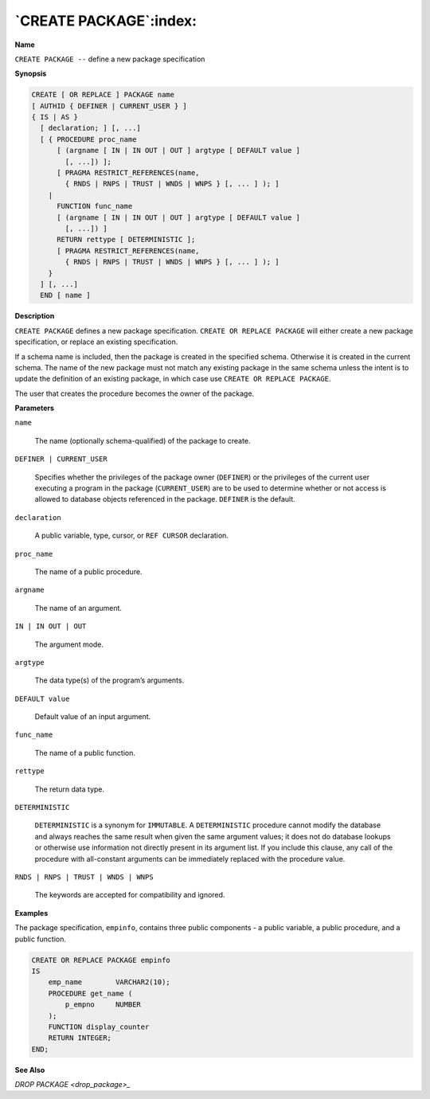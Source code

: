.. _create_package:

***********************
`CREATE PACKAGE`:index:
***********************

**Name**

``CREATE PACKAGE --`` define a new package specification

**Synopsis**

.. code-block:: text 

    CREATE [ OR REPLACE ] PACKAGE name
    [ AUTHID { DEFINER | CURRENT_USER } ]
    { IS | AS }
      [ declaration; ] [, ...]
      [ { PROCEDURE proc_name
          [ (argname [ IN | IN OUT | OUT ] argtype [ DEFAULT value ]
            [, ...]) ];
          [ PRAGMA RESTRICT_REFERENCES(name,
            { RNDS | RNPS | TRUST | WNDS | WNPS } [, ... ] ); ]
        |
          FUNCTION func_name
          [ (argname [ IN | IN OUT | OUT ] argtype [ DEFAULT value ]
            [, ...]) ]
          RETURN rettype [ DETERMINISTIC ];
          [ PRAGMA RESTRICT_REFERENCES(name,
            { RNDS | RNPS | TRUST | WNDS | WNPS } [, ... ] ); ]
        }
      ] [, ...]
      END [ name ]

**Description**

``CREATE PACKAGE`` defines a new package specification. ``CREATE OR REPLACE
PACKAGE`` will either create a new package specification, or replace an
existing specification.

If a schema name is included, then the package is created in the
specified schema. Otherwise it is created in the current schema. The
name of the new package must not match any existing package in the same
schema unless the intent is to update the definition of an existing
package, in which case use ``CREATE OR REPLACE PACKAGE``.

The user that creates the procedure becomes the owner of the package.

**Parameters**

``name``

  The name (optionally schema-qualified) of the package to create.

``DEFINER | CURRENT_USER``

    Specifies whether the privileges of the package owner (``DEFINER``) or the
    privileges of the current user executing a program in the package
    (``CURRENT_USER``) are to be used to determine whether or not access is
    allowed to database objects referenced in the package. ``DEFINER`` is the
    default.

``declaration``

    A public variable, type, cursor, or ``REF CURSOR`` declaration.

``proc_name``

    The name of a public procedure.

``argname``

    The name of an argument.

``IN | IN OUT | OUT``

    The argument mode.

``argtype``

    The data type(s) of the program’s arguments.

``DEFAULT value``

    Default value of an input argument.

``func_name``

    The name of a public function.

``rettype``

    The return data type.

``DETERMINISTIC``

   ``DETERMINISTIC`` is a synonym for ``IMMUTABLE``. A ``DETERMINISTIC`` procedure
   cannot modify the database and always reaches the same result when
   given the same argument values; it does not do database lookups or
   otherwise use information not directly present in its argument list.
   If you include this clause, any call of the procedure with
   all-constant arguments can be immediately replaced with the procedure
   value.

``RNDS | RNPS | TRUST | WNDS | WNPS``

    The keywords are accepted for compatibility and ignored.

**Examples**

The package specification, ``empinfo``, contains three public components - a
public variable, a public procedure, and a public function.

.. code-block:: text

    CREATE OR REPLACE PACKAGE empinfo
    IS
        emp_name        VARCHAR2(10);
        PROCEDURE get_name (
            p_empno     NUMBER
        );
        FUNCTION display_counter
        RETURN INTEGER;
    END;

**See Also**


`DROP PACKAGE <drop_package>_`

